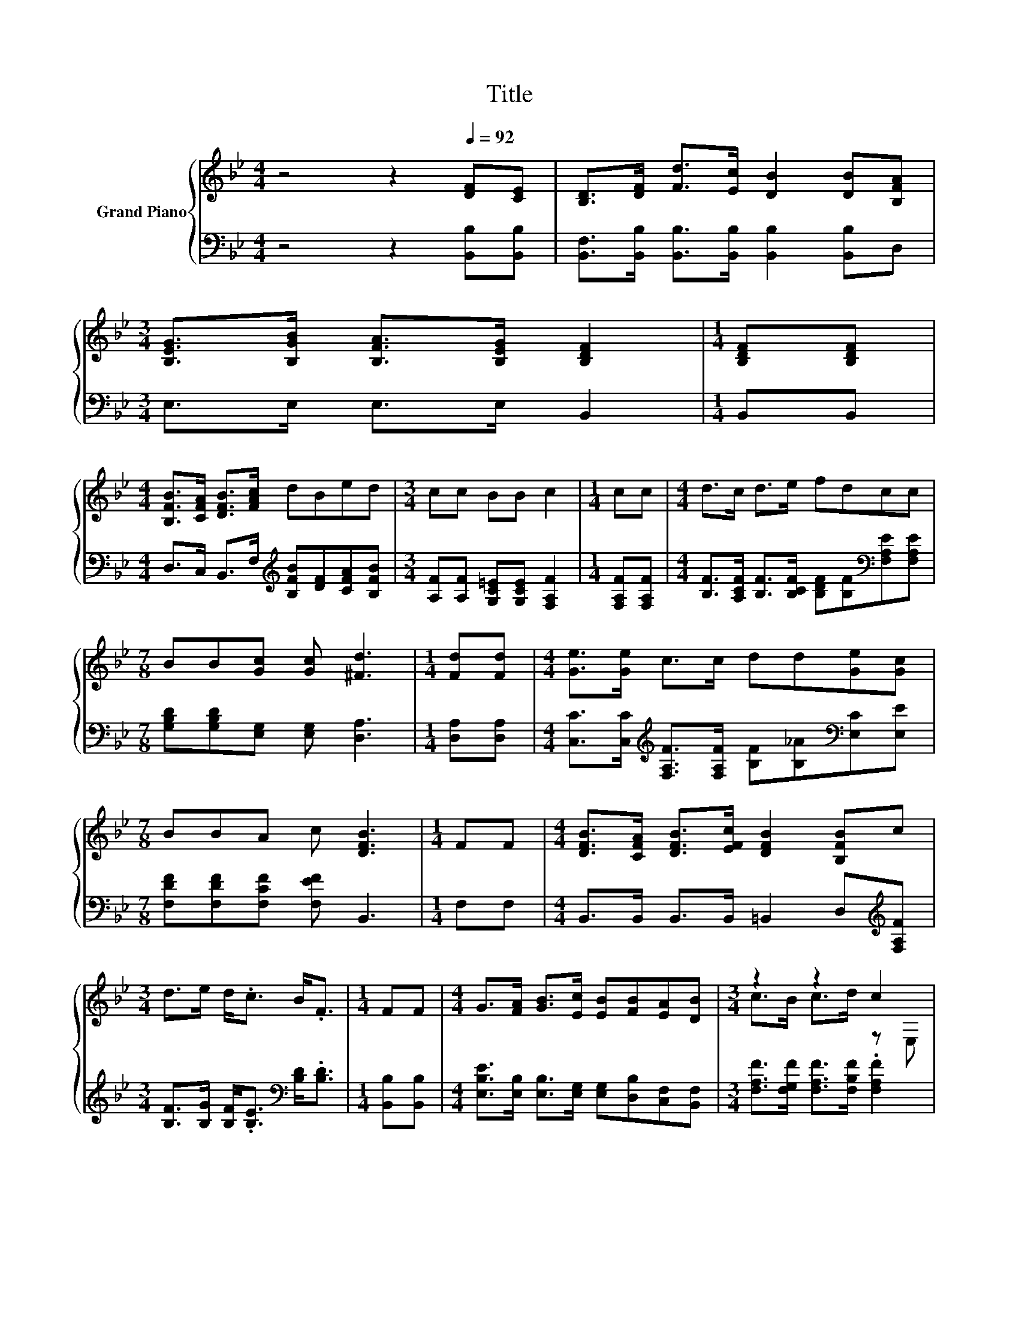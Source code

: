 X:1
T:Title
%%score { ( 1 3 ) | 2 }
L:1/8
M:4/4
K:Bb
V:1 treble nm="Grand Piano"
V:3 treble 
V:2 bass 
V:1
 z4 z2[Q:1/4=92] [DF][CE] | [B,D]>[DF] [Fd]>[Ec] [DB]2 [DB][B,FA] | %2
[M:3/4] [B,EG]>[B,GB] [B,FA]>[B,EG] [B,DF]2 |[M:1/4] [B,DF][B,DF] | %4
[M:4/4] [B,FB]>[CFA] [DFB]>[FAc] dBed |[M:3/4] cc BB c2 |[M:1/4] cc |[M:4/4] d>c d>e fdcc | %8
[M:7/8] BB[Gc] [Gc] [^Fd]3 |[M:1/4] [Fd][Fd] |[M:4/4] [Ge]>[Ge] c>c dd[Ge][Gc] | %11
[M:7/8] BBA c [DFB]3 |[M:1/4] FF |[M:4/4] [DFB]>[CFA] [DFB]>[EFc] [DFB]2 [B,FB]c | %14
[M:3/4] d>e d<.c B<.F |[M:1/4] FF |[M:4/4] G>[FA] [GB]>[Ec] [EB][FB][EA][DB] |[M:3/4] z2 z2 c2 | %18
[M:1/4] B[Ec] |[M:4/4] [Fd]>[Ge] [Fd]>[Ec] [Ec][DB][DB][FA] |[M:3/4] [EG]>[FA] [GB]>[EG] [EG][DF] | %21
[M:1/4] [B,D][DF] |[M:4/4] B>B B>B c[Ge][Gd][Gc] |[M:7/8] B>BA>A [DFB]3 |] %24
V:2
 z4 z2 [B,,B,][B,,B,] | [B,,F,]>[B,,B,] [B,,B,]>[B,,B,] [B,,B,]2 [B,,B,]D, | %2
[M:3/4] E,>E, E,>E, B,,2 |[M:1/4] B,,B,, |[M:4/4] D,>C, B,,>F,[K:treble] [B,FB][DF][CFA][B,FB] | %5
[M:3/4] [A,F][A,F] [G,C=E][G,CE] [F,A,F]2 |[M:1/4] [F,A,F][F,A,F] | %7
[M:4/4] [B,F]>[A,CF] [B,F]>[B,CF] [B,DF][B,F][K:bass][F,A,E][F,A,E] | %8
[M:7/8] [G,B,D][G,B,D][E,G,] [E,G,] [D,A,]3 |[M:1/4] [D,A,][D,A,] | %10
[M:4/4] [C,C]>[C,C][K:treble] [F,A,F]>[F,A,F] [B,F][B,_A][K:bass][E,C][E,E] | %11
[M:7/8] [F,DF][F,DF][F,CF] [F,EF] B,,3 |[M:1/4] F,F, | %13
[M:4/4] B,,>B,, B,,>B,, =B,,2 D,[K:treble][F,A,F] | %14
[M:3/4] [B,F]>[B,G] [B,F]<.[B,E][K:bass] [B,D]<.[B,D] |[M:1/4] [B,,B,][B,,B,] | %16
[M:4/4] [E,B,E]>[E,B,] [E,B,]>[E,G,] [E,G,][D,B,][C,F,][B,,F,] | %17
[M:3/4] [F,A,F]>[F,G,F] [F,A,F]>[F,B,F] .[F,A,F]2 |[M:1/4] [D,B,D][C,A,] | %19
[M:4/4] [B,,B,]>[B,,B,] [B,,B,]>[B,,F,] [B,,F,][B,,F,][B,,B,][D,B,] | %20
[M:3/4] [E,B,]>[E,B,] [E,B,]>[E,B,] [B,,B,][B,,B,] |[M:1/4] [B,,F,][B,,B,] | %22
[M:4/4] [F,B,D]>[G,B,D] [G,B,D]>[G,B,D] [E,G,E][C,C][D,=B,][D,C] | %23
[M:7/8] [F,DF]>[F,DF][F,CF]>[F,CF] B,,3 |] %24
V:3
 x8 | x8 |[M:3/4] x6 |[M:1/4] x2 |[M:4/4] x8 |[M:3/4] x6 |[M:1/4] x2 |[M:4/4] x8 |[M:7/8] x7 | %9
[M:1/4] x2 |[M:4/4] x8 |[M:7/8] x7 |[M:1/4] x2 |[M:4/4] x8 |[M:3/4] x6 |[M:1/4] x2 |[M:4/4] x8 | %17
[M:3/4] c>B c>d z E, |[M:1/4] x2 |[M:4/4] x8 |[M:3/4] x6 |[M:1/4] x2 |[M:4/4] x8 |[M:7/8] x7 |] %24

